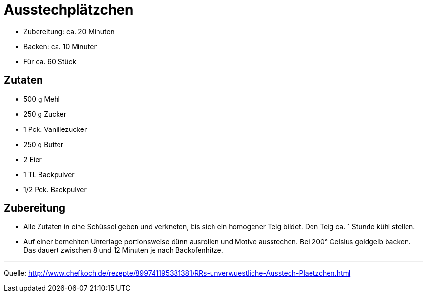 = Ausstechplätzchen

* Zubereitung: ca. 20 Minuten
* Backen: ca. 10 Minuten
* Für ca. 60 Stück

== Zutaten

* 500 g Mehl
* 250 g Zucker
* 1 Pck. Vanillezucker
* 250 g Butter
* 2 Eier
* 1 TL Backpulver
* 1/2 Pck. Backpulver

== Zubereitung

- Alle Zutaten in eine Schüssel geben und verkneten, bis sich ein
homogener Teig bildet. Den Teig ca. 1 Stunde kühl stellen.
- Auf einer bemehlten Unterlage portionsweise dünn ausrollen und Motive
ausstechen. Bei 200° Celsius goldgelb backen. Das dauert zwischen 8 und
12 Minuten je nach Backofenhitze.

---

Quelle: http://www.chefkoch.de/rezepte/899741195381381/RRs-unverwuestliche-Ausstech-Plaetzchen.html